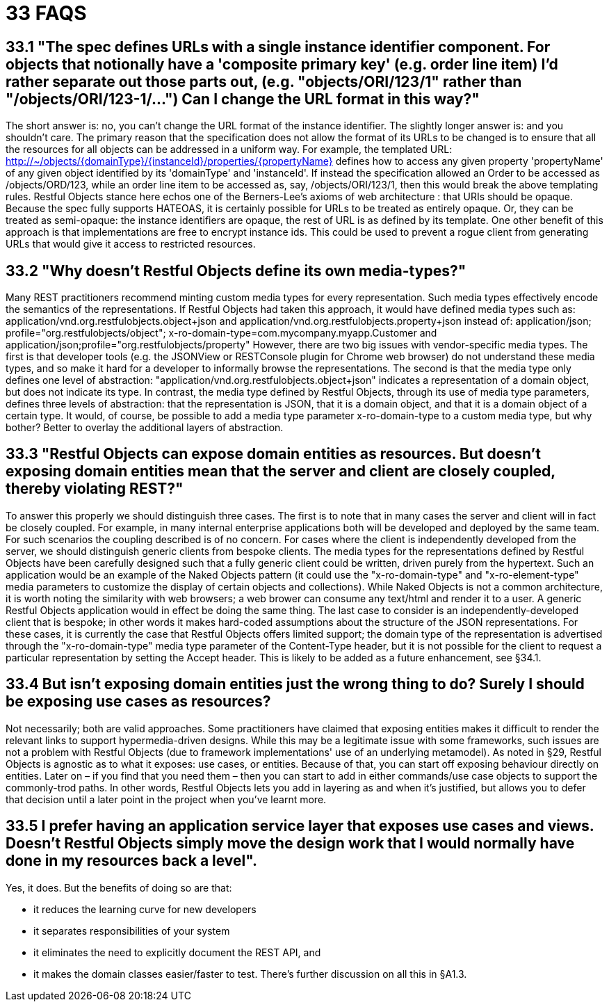 = 33 FAQS

== 33.1 "The spec defines URLs with a single instance identifier component. For objects that notionally have a 'composite primary key' (e.g. order line item) I'd rather separate out those parts out, (e.g. "objects/ORI/123/1" rather than "/objects/ORI/123-1/…")  Can I change the URL format in this way?"

The short answer is: no, you can't change the URL format of the instance identifier.
The slightly longer answer is: and you shouldn't care.
The primary reason that the specification does not allow the format of its URLs to be changed is to ensure that all the resources for all objects can be addressed in a uniform way.
For example, the templated URL:
http://~/objects/{domainType}/{instanceId}/properties/{propertyName}
defines how to access any given property 'propertyName' of any given object identified by its 'domainType' and 'instanceId'.
If instead the specification allowed an Order to be accessed as /objects/ORD/123, while an order line item to be accessed as, say, /objects/ORI/123/1, then this would break the above templating rules.
Restful Objects stance here echos one of the Berners-Lee's axioms of web architecture : that URIs should be opaque.
Because the spec fully supports HATEOAS, it is certainly possible for URLs to be treated as entirely opaque.
Or, they can be treated as semi-opaque: the instance identifiers are opaque, the rest of URL is as defined by its template.
One other benefit of this approach is that implementations are free to encrypt instance ids.
This could be used to prevent a rogue client from generating URLs that would give it access to restricted resources.

== 33.2 "Why doesn't Restful Objects define its own media-types?"

Many REST practitioners recommend minting custom media types for every representation.
Such media types effectively encode the semantics of the representations.
If Restful Objects had taken this approach, it would have defined media types such as:
application/vnd.org.restfulobjects.object+json and application/vnd.org.restfulobjects.property+json instead of:
application/json; profile="org.restfulobjects/object"; x-ro-domain-type=com.mycompany.myapp.Customer and application/json;profile="org.restfulobjects/property" However, there are two big issues with vendor-specific media types.
The first is that developer tools (e.g. the JSONView or RESTConsole plugin for Chrome web browser) do not understand these media types, and so make it hard for a developer to informally browse the representations.
The second is that the media type only defines one level of abstraction: "application/vnd.org.restfulobjects.object+json" indicates a representation of a domain object, but does not indicate its type.
In contrast, the media type defined by Restful Objects, through its use of media type parameters, defines three levels of abstraction: that the representation is JSON, that it is a domain object, and that it is a domain object of a certain type.
It would, of course, be possible to add a media type parameter x-ro-domain-type to a custom media type, but why bother?
Better to overlay the additional layers of abstraction.

== 33.3 "Restful Objects can expose domain entities as resources. But doesn't exposing domain entities mean that the server and client are closely coupled, thereby violating REST?"

To answer this properly we should distinguish three cases.
The first is to note that in many cases the server and client will in fact be closely coupled.
For example, in many internal enterprise applications both will be developed and deployed by the same team.
For such scenarios the coupling described is of no concern.
For cases where the client is independently developed from the server, we should distinguish generic clients from bespoke clients.
The media types for the representations defined by Restful Objects have been carefully designed such that a fully generic client could be written, driven purely from the hypertext.
Such an application would be an example of the Naked Objects pattern (it could use the "x-ro-domain-type" and "x-ro-element-type" media parameters to customize the display of certain objects and collections).
While Naked Objects is not a common architecture, it is worth noting the similarity with web browsers; a web brower can consume any text/html and render it to a user.
A generic Restful Objects application would in effect be doing the same thing.
The last case to consider is an independently-developed client that is bespoke; in other words it makes hard-coded assumptions about the structure of the JSON representations.
For these cases, it is currently the case that Restful Objects offers limited support; the domain type of the representation is advertised through the "x-ro-domain-type" media type parameter of the Content-Type header, but it is not possible for the client to request a particular representation by setting the Accept header.
This is likely to be added as a future enhancement, see §34.1.

== 33.4 But isn't exposing domain entities just the wrong thing to do?  Surely I should be exposing use cases as resources?

Not necessarily; both are valid approaches.
Some practitioners have claimed that exposing entities makes it difficult to render the relevant links to support hypermedia-driven designs.
While this may be a legitimate issue with some frameworks, such issues are not a problem with Restful Objects (due to framework implementations' use of an underlying metamodel).
As noted in §29, Restful Objects is agnostic as to what it exposes: use cases, or entities.
Because of that, you can start off exposing behaviour directly on entities.
Later on – if you find that you need them – then you can start to add in either commands/use case objects to support the commonly-trod paths.
In other words, Restful Objects lets you add in layering as and when it's justified, but allows you to defer that decision until a later point in the project when you've learnt more.

== 33.5 I prefer having an application service layer that exposes use cases and views. Doesn't Restful Objects simply move the design work that I would normally have done in my resources back a level".

Yes, it does.
But the benefits of doing so are that:

* it reduces the learning curve for new developers

* it separates responsibilities of your system

* it eliminates the need to explicitly document the REST API, and

* it makes the domain classes easier/faster to test.
There's further discussion on all this in §A1.3.

